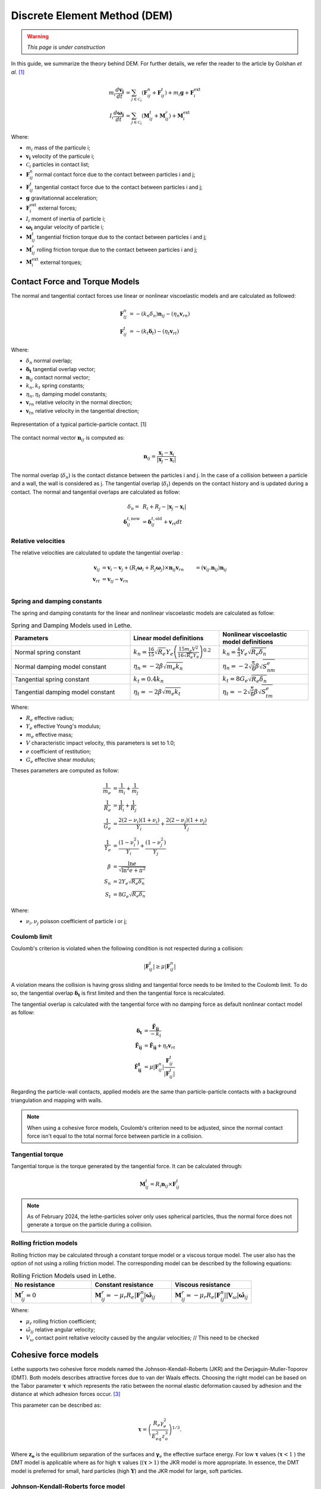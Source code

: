 =============================
Discrete Element Method (DEM)
=============================

.. warning::
  *This page is under construction*

In this guide, we summarize the theory behind DEM. For further details, we refer the reader to the article by Golshan *et al.* `[1] <https://doi.org/10.1007/s40571-022-00478-6>`_

.. math::
    m_i\frac{d\mathbf{v_i}}{dt} &= \sum_{j\in \mathcal C_i} (\mathbf{F}_{ij}^n + \mathbf{F}_{ij}^t) + m_i\mathbf{g} + \mathbf{F}_i^\text{ext} \\
    I_i\frac{d\mathbf{\omega_i}}{dt} &= \sum_{j\in \mathcal C_i} (\mathbf{M}_{ij}^t + \mathbf{M}_{ij}^r) +  \mathbf{M}_i^\text{ext}

Where:

* :math:`m_i` mass of the particule i;
* :math:`\mathbf{v_i}` velocity of the particule i;
* :math:`\mathcal C_i` particles in contact list;
* :math:`\mathbf{F}_{ij}^n` normal contact force due to the contact between particles i and j;
* :math:`\mathbf{F}_{ij}^t` tangential contact force due to the contact between particles i and j;
* :math:`\mathbf{g}` gravitationnal acceleration;
* :math:`\mathbf{F}_i^\text{ext}` external forces;
* :math:`I_i` moment of inertia of particle i;
* :math:`\mathbf{\omega_i}` angular velocity of particle i;
* :math:`\mathbf{M}_{ij}^t` tangential friction torque due to the contact between particles i and j;
* :math:`\mathbf{M}_{ij}^r` rolling friction torque due to the contact between particles i and j;
* :math:`\mathbf{M}_i^\text{ext}` external torques;


--------------------------------
Contact Force and Torque Models
--------------------------------

The normal and tangential contact forces use linear or nonlinear viscoelastic models and are calculated as followed:

.. math::
    \mathbf{F}_{ij}^n &= -(k_n\delta_n)\mathbf{n}_{ij}-(\eta_n\mathbf{v}_{rn}) \\
    \mathbf{F}_{ij}^t &= -(k_t\mathbf{\delta}_t)-(\eta_t\mathbf{v}_{rt})

Where:

* :math:`\delta_n` normal overlap;
* :math:`\mathbf{\delta_t}` tangential overlap vector;
* :math:`\mathbf{n}_{ij}` contact normal vector;
* :math:`k_n, k_t` spring constants;
* :math:`\eta_n, \eta_t` damping model constants;
* :math:`\mathbf{v}_{rn}` relative velocity in the normal direction;
* :math:`\mathbf{v}_{tn}` relative velocity in the tangential direction;


.. figure:: images/collision_particles.png
    :width: 400
    :align: center
    :alt: particle-particle_collision

    Representation of a typical particle-particle contact. [1]

The contact normal vector :math:`\mathbf{n}_{ij}` is computed as:

.. math::
    \mathbf{n}_{ij}=\frac{\mathbf{x}_{j}-\mathbf{x}_{i}}{\left|\mathbf{x}_{j}-\mathbf{x}_{i}\right|}

The normal overlap (:math:`\delta_n`) is the contact distance between the particles i and j. In the case of a collision between a particle and a wall, the wall is considered as j. The tangential overlap (:math:`\delta_t`) depends on the contact history and is updated during a contact.
The normal and tangential overlaps are calculated as follow:

.. math::
    \delta_n =& \:R_i + R_j - |\mathbf{x}_{j} - \mathbf{x}_{i}| \\
    \mathbf{\delta}_{ij}^{t,\text{new}} &= \mathbf{\delta}_{ij}^{t,\text{old}}+\mathbf{v}_{rt}dt

~~~~~~~~~~~~~~~~~~~~~
Relative velocities
~~~~~~~~~~~~~~~~~~~~~
The relative velocities are calculated to update the tangential overlap :

.. math::
    \mathbf{v}_{ij} &= \mathbf{v}_i-\mathbf{v}_j+\left(R_i\mathbf{\omega}_i+R_j\mathbf{\omega}_j\right)\times\mathbf{n}_{ij}
    \mathbf{v}_{rn} &= \left(\mathbf{v}_{ij}.\mathbf{n}_{ij}\right)\mathbf{n}_{ij} \\
    \mathbf{v}_{rt} &= \mathbf{v}_{ij}-\mathbf{v}_{rn} \\

~~~~~~~~~~~~~~~~~~~~~~~~~~~~~~~
Spring and damping constants
~~~~~~~~~~~~~~~~~~~~~~~~~~~~~~~

The spring and damping constants for the linear and nonlinear viscoelastic models are calculated as follow:

.. list-table:: Spring and Damping Models used in Lethe.
   :widths: 40 30 30
   :header-rows: 1

   * - Parameters
     - Linear model definitions
     - Nonlinear viscoelastic model definitions
   * - Normal spring constant
     - :math:`k_n = \frac{16}{15}\sqrt{R_{e}}Y_{e}\left(\frac{15m_{e}V^2}{16\sqrt{R_{e}}Y_{e}}\right)^{0.2}`
     - :math:`k_n = \frac{4}{3}Y_{e}\sqrt{R_{e}\delta_n}`
   * - Normal damping model constant
     - :math:`\eta_n = -2\beta\sqrt{m_{e} k_n}`
     - :math:`\eta_n = -2\sqrt{\frac{5}{6}}\beta\sqrt{S_nm_{e}}`
   * - Tangential spring constant
     - :math:`k_t = 0.4 k_n`
     - :math:`k_t = 8G_{e}\sqrt{R_{e}\delta_n}`
   * - Tangential damping model constant
     - :math:`\eta_t = -2\beta\sqrt{m_{e} k_t}`
     - :math:`\eta_t = -2\sqrt{\frac{5}{6}}\beta\sqrt{S_tm_{e}}`

Where:

* :math:`R_e` effective radius;
* :math:`Y_e` effective Young's modulus;
* :math:`m_e` effective mass;
* :math:`V` characteristic impact velocity, this parameters is set to 1.0;
* :math:`e` coefficient of restitution;
* :math:`G_e` effective shear modulus;

Theses parameters are computed as follow:

.. math::
    \frac{1}{m_{e}} &= \frac{1}{m_i}+\frac{1}{m_j} \\
    \frac{1}{R_{e}} &= \frac{1}{R_i}+\frac{1}{R_j} \\
    \frac{1}{G_{e}} &= \frac{2(2-\nu_i)(1+\nu_i)}{Y_i}+\frac{2(2-\nu_j)(1+\nu_j)}{Y_j} \\
    \frac{1}{Y_{e}} &= \frac{\left(1-\nu_i^2\right)}{Y_i}+\frac{\left(1-\nu_j^2\right)}{Y_j} \\
    \beta &= \frac{\ln{e}}{\sqrt{\ln^2{e}+\pi^2}} \\
    S_n &= 2Y_{e}\sqrt{R_{e}\delta_n} \\
    S_t &= 8G_{e}\sqrt{R_{e}\delta_n}

Where:

* :math:`\nu_i, \nu_j` poisson coefficient of particle i or j;

~~~~~~~~~~~~~~~~~~~~
Coulomb limit
~~~~~~~~~~~~~~~~~~~~

Coulomb's criterion is violated when the following condition is not respected during a collision:

.. math::
    |\mathbf{F}_{ij}^{t}| \geq \mu |\mathbf{F}_{ij}^{n}|


A violation means the collision is having gross sliding and tangential force needs to be limited to the Coulomb limit.
To do so, the tangential overlap :math:`\mathbf{\delta_t}` is first limited and then the tangential force is recalculated.

The tangential overlap is calculated with the tangential force with no damping force as default nonlinear contact model as follow:

.. math::
    \mathbf{\delta_t} &= \frac{\mathbf{\tilde{F}_{ij}}}{-k_{t}} \\
    \mathbf{\tilde{F}_{ij}} &= \mathbf{\hat{F}_{ij}} + \eta_{t}\mathbf{v}_{rt} \\
    \mathbf{\hat{F}_{ij}^{t}} &= \mu |\mathbf{F}_{ij}^{n}| \frac{\mathbf{F}_{ij}^{t}}{|\mathbf{F}_{ij}^{t}|}

Regarding the particle-wall contacts, applied models are the same than particle-particle contacts with a background triangulation and mapping with walls.

.. note::
    When using a cohesive force models, Coulomb's criterion need to be adjusted, since the normal contact force isn't equal to the total normal force between particle in a collision.

~~~~~~~~~~~~~~~~~~~~~~~~~
Tangential torque
~~~~~~~~~~~~~~~~~~~~~~~~~

Tangential torque is the torque generated by the tangential force. It can be calculated through:

.. math::
    \mathbf{M}_{ij}^{t} = R_{i}\mathbf{n}_{ij} \times \mathbf{F}_{ij}^{t}

.. note::
    As of February 2024, the lethe-particles solver only uses spherical particles, thus the normal force does not generate a torque on the particle during a collision.

~~~~~~~~~~~~~~~~~~~~~~~~~
Rolling friction models
~~~~~~~~~~~~~~~~~~~~~~~~~

Rolling friction may be calculated through a constant torque model or a viscous torque model. The user also has the option of not using a rolling friction model. The corresponding model can be described by the following equations:

.. list-table:: Rolling Friction Models used in Lethe.
   :widths: 30 30 30
   :header-rows: 1

   * - No resistance
     - Constant resistance
     - Viscous resistance
   * - :math:`\mathbf{M}_{ij}^{r} = 0`
     - :math:`\mathbf{M}_{ij}^{r} = -\mu_{r}R_{e}|\mathbf{F}_{ij}^{n}| \mathbf{\hat{\omega}}_{ij}`
     - :math:`\mathbf{M}_{ij}^{r} = -\mu_{r}R_{e}|\mathbf{F}_{ij}^{n}||\mathbf{V}_{\omega}| \mathbf{\hat{\omega}}_{ij}`


Where:

* :math:`\mu_{r}` rolling friction coefficient;
* :math:`\hat{\omega}_{ij}` relative angular velocity;
* :math:`V_{\omega}` contact point reltative velocity caused by the angular velocities;   // This need to be checked

-----------------------
Cohesive force models
-----------------------
Lethe supports two cohesive force models named the Johnson-Kendall-Roberts (JKR) and the Derjaguin-Muller-Toporov (DMT). Both models describes attractive forces due to van der Waals effects. Choosing the right model can be based on the Tabor parameter :math:`\mathbf{\tau}` which represents the ratio between the normal elastic deformation caused by adhesion and the distance at which adhesion forces occur. `[3] <https://doi.org/10.1163/1568561054352685>`_

This parameter can be described as:


.. math::
    \mathbf{\tau} = \left( \frac{R_{e} \gamma_{e}^2}{E_{eq}^2 z_{o}^3}\right)^{1/3}.

Where :math:`\mathbf{z_{o}}` is the equilibrium separation of the surfaces and :math:`\mathbf{\gamma}_{e}` the effective surface energy. For low :math:`\mathbf{\tau}` values (:math:`\mathbf{\tau} < 1` ) the DMT model is applicable where as for high :math:`\mathbf{\tau}` values (:math:`(\mathbf{\tau} > 1 )` the JKR model is more appropriate. In essence, the DMT model is preferred for small, hard particles (high :math:`\mathbf{Y}`) and the JKR model for large, soft particles.

~~~~~~~~~~~~~~~~~~~~~~~~~~~~~~~~~~~~~~~~~~~
Johnson-Kendall-Roberts force model
~~~~~~~~~~~~~~~~~~~~~~~~~~~~~~~~~~~~~~~~~~~
The Johnson-Kendall-Roberts (JKR) model describes attractive forces due to van der Waals effects. `[4] <https://doi.org/10.3390/pr11010005>`_
This model modifies the Hertz formulation by defining a larger contact path radius (:math:`\mathbf{a}`) and taking into account the effective surface energy (:math:`\mathbf{\gamma}_{e}`).
The model is defined by:

.. math::
    a^{3} = \frac{3 R_{e}}{4 Y_{e}} \left[F_{n}^{JKR} + 3\pi\gamma_{e}R_{e}  + \sqrt{6 F_{n}^{JKR} \pi\gamma_{e}R_{e} + (3\pi\gamma_{e}R_{e})^2 }\right].

Where :math:`\mathbf{F_{n}^{JKR}}` corresponds to the normal spring force and attractive force combined and :math:`\mathbf{\gamma_{e}}` is the effective surface energy.
Note that if the effective surface energy is equal to zero, the JKR model reverts to Hertz model.

The effective surface energy can be computed as:

.. math::
    \gamma_{e} = \gamma_{1} + \gamma_{2} - 2\gamma_{1,2}

Where :math:`\gamma_{1}` and :math:`\gamma_{2}` are the surface energy of each material (particle or wall) :math:`\gamma_{1,2}` is the interface energy which is equal to zero when both surfaces are coming from the same material.
In Lethe, the interface energy term is approximated using `[5] <https://doi.org/10.1016/B978-0-12-391927-4.10013-1>`_:

.. math::
    \gamma_{1,2} \approx \left( \sqrt{\gamma_{1}} - \sqrt{\gamma_{2}}  \right)^{2}

To compute the :math:`\mathbf{F_{n}^{JKR}}`, the contact patch radius needs to be determined. The contact patch radius can be related to the normal overlap as follows:

.. math::
    \delta_{n} = \frac{ a^{2} }{ R_{e} } -  \sqrt{ \frac{2 \pi \gamma_{e} a }{ Y_{e} } }

This equation can be rewritten as a fourth-order polynomial function with two complex and two real roots.

.. math::
    0 = a^{4} - 2R_{e}\delta_{n}a^{2} - 2\pi\gamma_{e}R_{e}^{2}a + R_{e}^{2}\delta_{n}^{2}

Since we are always solving for the same real root, a straightforward procedure, described by Parteli et al. can be used `[6] <https://doi.org/10.1038/srep06227>`_:

.. math::
    c_{0} &= R_{e}^{2}\delta_{n}^{2} \\
    c_{1} &= -2\pi\gamma_{e}R_{e}^{2}\\
    c_{2} &= -2R_{e}\delta_{n}\\
    P &= -\frac{c_{2}^{2}}{12} - c_{0} \\
    Q &= - \frac{c_{2}^{3}}{108} + \frac{c_{0}c_{2}}{3} - \frac{c_{1}^{2}}{8} \\
    U &= \left[ -\frac{ Q }{ 2 } + \sqrt{  \frac{ Q^{2} } {4} + \frac{ P^{3} }{ 27 }  }  \right]^{ \frac{1}{3} } \\
    s &=
    \begin{cases}
    -5c_2/6 + U - \frac{P}{3U} &{if}\: P \neq 0 \\
    -5c_2/6 + Q^{\frac{1}{3}}  &{if}\: P = 0
    \end{cases}\\
    \omega &= \sqrt{c_{2} + 2 s} \\
    \lambda &= \frac{c_{1} }{2 \omega}\\
    a &= \frac{1}{2}\left(\omega + \sqrt{\omega^{2} - 4(c_{2} + s + \lambda ) } \right)

Finally, the :math:`\mathbf{F_{n}^{JKR}}` can be computed as follows:

.. math::
    F_{n}^{JKR} = \frac{4 Y_{e} a^{3}}{3 R_{e}} - \sqrt{8 \pi \gamma_{e} Y_{e} a^{3} }

The normal damping, tangential damping and tangential spring constants need to be computed using the same procedure as the nonlinear model.

For implementation reasons, a simplified version of the JKR model (SJKR-A) is implemented in Lethe. This version does not calculate non-contact forces. Please refer to C. J. Coetzee and O. C. Scheffler for more information on the different versions of the JKR model and their specific features. `[4] <https://doi.org/10.3390/pr11010005>`_

---------------------------------------------
Derjaguin-Muller-Toporov force model
---------------------------------------------
The Derjaguin-Muller-Toporov (DMT) model describes attractive forces due to van der Waals effects. This model is more suitable for particles with smaller diameter, lower surface energy and higher Young`s modulus. In lethe, the DMT model is implemented using the Maugis approximation which simply added a adhesion term :math:`\mathbf{F_{ad}^{DMT}}` to the normal force calculation.

.. math::
    F_{ad}^{DMT} = -2\pi\gamma_{e}R_{e}^{2}

--------------------
Integration Methods
--------------------

Two types of integration methods are implemented in Lethe-DEM:

* Explicit Euler method;
* Velocity Verlet method

Explicit Euler method is calculated as:

.. math::
    \mathbf{v}_{i}^{n+1} &= \mathbf{v}_{i}^{n} + \mathbf{a}_{i}^{n}dt \\
    \mathbf{x}_{i}^{n+1} &= \mathbf{x}_{i}^{n} + \mathbf{v}_{i}^{n}dt

And velocity Verlet method is calculated with half-step velocity as:

.. math::
    \mathbf{v}_{i}^{n+\frac{1}{2}} &= \mathbf{v}_{i}^{n} + \mathbf{a}_{i}^{n}\frac{dt}{2} \\
    \mathbf{x}_{i}^{n+1} &= \mathbf{x}_{i}^{n} + \mathbf{v}_{i}^{n+\frac{1}{2}}dt \\
    \mathbf{v}_{i}^{n+1} &= \mathbf{v}_{i}^{n+\frac{1}{2}} + \mathbf{a}_{i}^{n+1}\frac{dt}{2}


-------------
References
-------------

`[1] <https://doi.org/10.1007/s40571-022-00478-6>`_ S. Golshan, P. Munch, R. Gassmöller, M. Kronbichler, and B. Blais, “Lethe-DEM: an open-source parallel discrete element solver with load balancing,” *Comput. Part. Mech.*, vol. 10, no. 1, pp. 77–96, Feb. 2023, doi: 10.1007/s40571-022-00478-6.

`[2] <https://mfix.netl.doe.gov/doc/mfix-archive/mfix_current_documentation/dem_doc_2012-1.pdf>`_ R. Garg, J. Galvin-Carney, T. Li, and S. Pannala, “Documentation of open-source MFIX–DEM software for gas-solids flows,” Tingwen Li Dr., p. 10, Sep. 2012.

`[3]  <https://doi.org/10.1163/1568561054352685>`_ D. S. Grierson, E. E. Flater, and R. W. Carpick, “Accounting for the JKR–DMT transition in adhesion and friction measurements with atomic force microscopy,” Journal of Adhesion Science and Technology, vol. 19, no. 3–5, pp. 291–311, Jan. 2005, doi: 10.1163/1568561054352685.

`[4] <https://doi.org/10.3390/pr11010005>`_ C. J. Coetzee and O. C. Scheffler, “Review: The Calibration of DEM Parameters for the Bulk Modelling of Cohesive Materials,” Processes, vol. 11, no. 1, Art. no. 1, Jan. 2023, doi: 10.3390/pr11010005.

`[5] <https://doi.org/10.1016/B978-0-12-391927-4.10013-1>`_ J. N. Israelachvili, “Chapter 13 - Van der Waals Forces between Particles and Surfaces,” in Intermolecular and Surface Forces (Third Edition), Third Edition., J. N. Israelachvili, Ed., Boston: Academic Press, 2011, pp. 253–289. doi: https://doi.org/10.1016/B978-0-12-391927-4.10013-1.

`[6] <https://doi.org/10.1038/srep06227>`_ E. J. R. Parteli, J. Schmidt, C. Blümel, K.-E. Wirth, W. Peukert, and T. Pöschel, “Attractive particle interaction forces and packing density of fine glass powders,” Sci Rep, vol. 4, no. 1, Art. no. 1, Sep. 2014, doi: 10.1038/srep06227.
